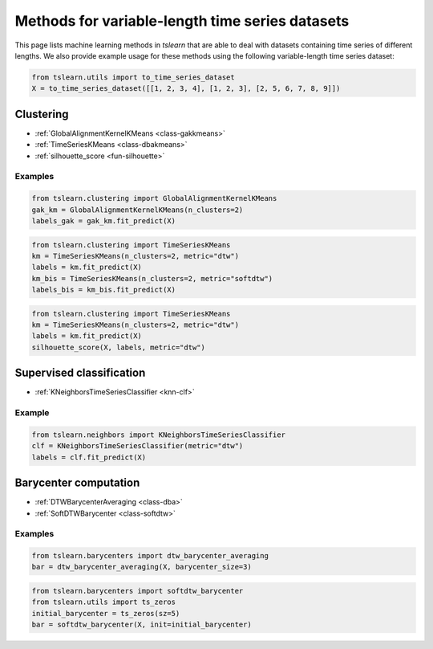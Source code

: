 Methods for variable-length time series datasets
================================================

This page lists machine learning methods in `tslearn` that are able to deal with datasets containing time series of different lengths.
We also provide example usage for these methods using the following variable-length time series dataset:

.. code-block:: python

    from tslearn.utils import to_time_series_dataset
    X = to_time_series_dataset([[1, 2, 3, 4], [1, 2, 3], [2, 5, 6, 7, 8, 9]])

Clustering
----------

* :ref:`GlobalAlignmentKernelKMeans <class-gakkmeans>`
* :ref:`TimeSeriesKMeans <class-dbakmeans>`
* :ref:`silhouette_score <fun-silhouette>`

Examples
~~~~~~~~

.. code-block:: python

    from tslearn.clustering import GlobalAlignmentKernelKMeans
    gak_km = GlobalAlignmentKernelKMeans(n_clusters=2)
    labels_gak = gak_km.fit_predict(X)

.. code-block:: python

    from tslearn.clustering import TimeSeriesKMeans
    km = TimeSeriesKMeans(n_clusters=2, metric="dtw")
    labels = km.fit_predict(X)
    km_bis = TimeSeriesKMeans(n_clusters=2, metric="softdtw")
    labels_bis = km_bis.fit_predict(X)

.. code-block:: python

    from tslearn.clustering import TimeSeriesKMeans
    km = TimeSeriesKMeans(n_clusters=2, metric="dtw")
    labels = km.fit_predict(X)
    silhouette_score(X, labels, metric="dtw")

Supervised classification
-------------------------

* :ref:`KNeighborsTimeSeriesClassifier <knn-clf>`

Example
~~~~~~~

.. code-block:: python

    from tslearn.neighbors import KNeighborsTimeSeriesClassifier
    clf = KNeighborsTimeSeriesClassifier(metric="dtw")
    labels = clf.fit_predict(X)

Barycenter computation
----------------------

* :ref:`DTWBarycenterAveraging <class-dba>`
* :ref:`SoftDTWBarycenter <class-softdtw>`

Examples
~~~~~~~~

.. code-block:: python

    from tslearn.barycenters import dtw_barycenter_averaging
    bar = dtw_barycenter_averaging(X, barycenter_size=3)

.. code-block:: python

    from tslearn.barycenters import softdtw_barycenter
    from tslearn.utils import ts_zeros
    initial_barycenter = ts_zeros(sz=5)
    bar = softdtw_barycenter(X, init=initial_barycenter)
